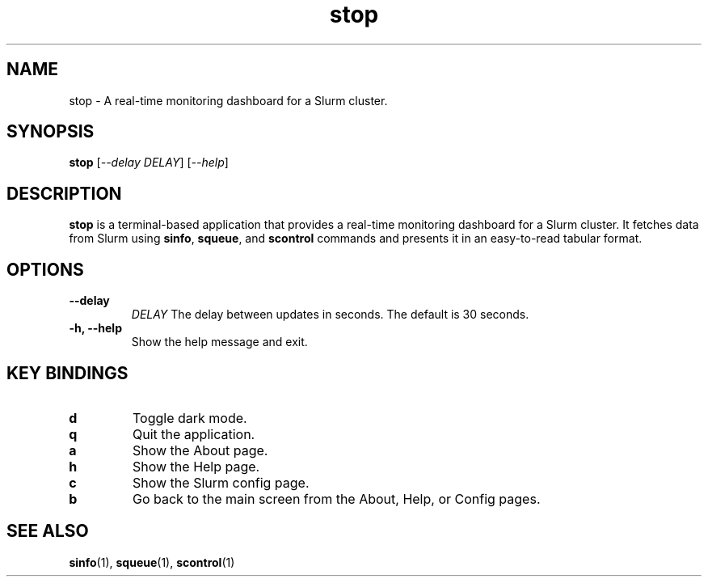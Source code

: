 .\" Man page for stop
.TH stop 1 "June 2024" "stop 0.1.0" "User Commands"

.SH NAME
stop \- A real-time monitoring dashboard for a Slurm cluster.

.SH SYNOPSIS
.B stop
[\fI--delay\fR \fIDELAY\fR]
[\fI--help\fR]

.SH DESCRIPTION
.B stop
is a terminal-based application that provides a real-time monitoring dashboard for a Slurm cluster. It fetches data from Slurm using
.BR sinfo ,
.BR squeue ,
and
.B scontrol
commands and presents it in an easy-to-read tabular format.

.SH OPTIONS
.TP
.B \-\-delay
.I DELAY
The delay between updates in seconds. The default is 30 seconds.
.TP
.B \-h, \-\-help
Show the help message and exit.

.SH KEY BINDINGS
.TP
.B d
Toggle dark mode.
.TP
.B q
Quit the application.
.TP
.B a
Show the About page.
.TP
.B h
Show the Help page.
.TP
.B c
Show the Slurm config page.
.TP
.B b
Go back to the main screen from the About, Help, or Config pages.

.SH SEE ALSO
.BR sinfo (1),
.BR squeue (1),
.BR scontrol (1)

